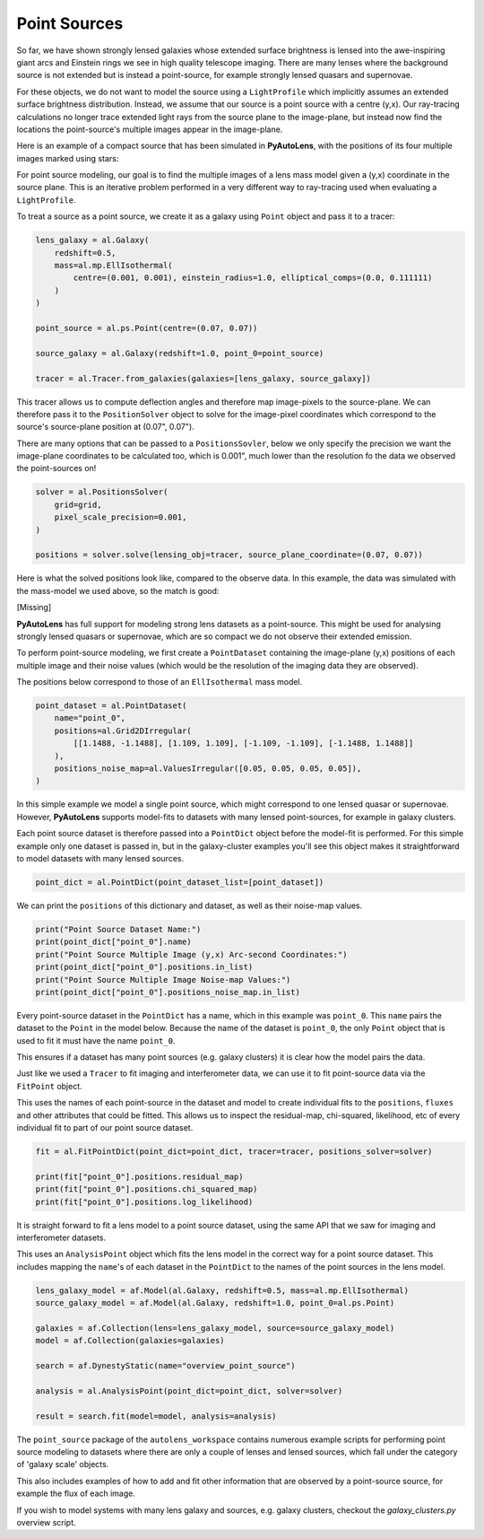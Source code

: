 .. _overview_7_point_sources:

Point Sources
-------------

So far, we have shown strongly lensed galaxies whose extended surface brightness is lensed into the awe-inspiring
giant arcs and Einstein rings we see in high quality telescope imaging. There are many lenses where the background
source is not extended but is instead a point-source, for example strongly lensed quasars and supernovae.

For these objects, we do not want to model the source using a ``LightProfile`` which implicitly assumes an extended
surface brightness distribution. Instead, we assume that our source is a point source with a centre (y,x). Our
ray-tracing calculations no longer trace extended light rays from the source plane to the image-plane, but instead
now find the locations the point-source's multiple images appear in the image-plane.

Here is an example of a compact source that has been simulated in **PyAutoLens**, with the positions of its four
multiple images marked using stars:

.. image:: https://raw.githubusercontent.com/Jammy2211/PyAutoLens/master/docs/overview/images/point_sources/image.png
  :width: 400
  :alt: Alternative text

For point source modeling, our goal is to find the multiple images of a lens mass model given a (y,x) coordinate in the
source plane. This is an iterative problem performed in a very different way to ray-tracing used when evaluating a
``LightProfile``.

To treat a source as a point source, we create it as a galaxy using ``Point`` object and pass it to a tracer:

.. code-block:: bash

    lens_galaxy = al.Galaxy(
        redshift=0.5,
        mass=al.mp.EllIsothermal(
            centre=(0.001, 0.001), einstein_radius=1.0, elliptical_comps=(0.0, 0.111111)
        )
    )

    point_source = al.ps.Point(centre=(0.07, 0.07))

    source_galaxy = al.Galaxy(redshift=1.0, point_0=point_source)

    tracer = al.Tracer.from_galaxies(galaxies=[lens_galaxy, source_galaxy])

This tracer allows us to compute deflection angles and therefore map image-pixels to the source-plane. We can therefore
pass it to the ``PositionSolver`` object to solve for the image-pixel coordinates which correspond to the source's
source-plane position at (0.07", 0.07").

There are many options that can be passed to a ``PositionsSovler``, below we only specify the precision we want the
image-plane coordinates to be calculated too, which is 0.001", much lower than the resolution fo the data we observed
the point-sources on!

.. code-block:: bash

    solver = al.PositionsSolver(
        grid=grid,
        pixel_scale_precision=0.001,
    )

    positions = solver.solve(lensing_obj=tracer, source_plane_coordinate=(0.07, 0.07))

Here is what the solved positions look like, compared to the observe data. In this example, the data was simulated
with the mass-model we used above, so the match is good:

[Missing]

**PyAutoLens** has full support for modeling strong lens datasets as a point-source. This might be used for analysing
strongly lensed quasars or supernovae, which are so compact we do not observe their extended emission.

To perform point-source modeling, we first create a ``PointDataset`` containing the image-plane (y,x) positions
of each multiple image and their noise values (which would be the resolution of the imaging data they are observed).

The positions below correspond to those of an ``EllIsothermal`` mass model.

.. code-block:: bash

    point_dataset = al.PointDataset(
        name="point_0",
        positions=al.Grid2DIrregular(
            [[1.1488, -1.1488], [1.109, 1.109], [-1.109, -1.109], [-1.1488, 1.1488]]
        ),
        positions_noise_map=al.ValuesIrregular([0.05, 0.05, 0.05, 0.05]),
    )

In this simple example we model a single point source, which might correspond to one lensed quasar or supernovae.
However, **PyAutoLens** supports model-fits to datasets with many lensed point-sources, for example in galaxy clusters.

Each point source dataset is therefore passed into a ``PointDict`` object before the model-fit is performed. For
this simple example only one dataset is passed in, but in the galaxy-cluster examples you'll see this object makes it
straightforward to model datasets with many lensed sources.

.. code-block:: bash

    point_dict = al.PointDict(point_dataset_list=[point_dataset])


We can print the ``positions`` of this dictionary and dataset, as well as their noise-map values.

.. code-block:: bash

    print("Point Source Dataset Name:")
    print(point_dict["point_0"].name)
    print("Point Source Multiple Image (y,x) Arc-second Coordinates:")
    print(point_dict["point_0"].positions.in_list)
    print("Point Source Multiple Image Noise-map Values:")
    print(point_dict["point_0"].positions_noise_map.in_list)

Every point-source dataset in the ``PointDict`` has a name, which in this example was ``point_0``. This ``name``
pairs the dataset to the ``Point`` in the model below. Because the name of the dataset is ``point_0``, the
only ``Point`` object that is used to fit it must have the name ``point_0``.

This ensures if a dataset has many point sources (e.g. galaxy clusters) it is clear how the model pairs the data.

Just like we used a ``Tracer`` to fit imaging and interferometer data, we can use it to
fit point-source data via the ``FitPoint`` object.

This uses the names of each point-source in the dataset and model to create individual fits to the ``positions``,
``fluxes`` and other attributes that could be fitted. This allows us to inspect the residual-map,
chi-squared, likelihood, etc of every individual fit to part of our point source dataset.

.. code-block:: bash

    fit = al.FitPointDict(point_dict=point_dict, tracer=tracer, positions_solver=solver)

    print(fit["point_0"].positions.residual_map)
    print(fit["point_0"].positions.chi_squared_map)
    print(fit["point_0"].positions.log_likelihood)

It is straight forward to fit a lens model to a point source dataset, using the same API that we saw for imaging and
interferometer datasets.

This uses an ``AnalysisPoint`` object which fits the lens model in the correct way for a point source dataset.
This includes mapping the ``name``'s of each dataset in the ``PointDict`` to the names of the point sources in
the lens model.

.. code-block:: bash

    lens_galaxy_model = af.Model(al.Galaxy, redshift=0.5, mass=al.mp.EllIsothermal)
    source_galaxy_model = af.Model(al.Galaxy, redshift=1.0, point_0=al.ps.Point)

    galaxies = af.Collection(lens=lens_galaxy_model, source=source_galaxy_model)
    model = af.Collection(galaxies=galaxies)

    search = af.DynestyStatic(name="overview_point_source")

    analysis = al.AnalysisPoint(point_dict=point_dict, solver=solver)

    result = search.fit(model=model, analysis=analysis)

The ``point_source`` package of the ``autolens_workspace`` contains numerous example scripts for performing point source
modeling to datasets where there are only a couple of lenses and lensed sources, which fall under the category of
'galaxy scale' objects.

This also includes examples of how to add and fit other information that are observed by a point-source source,
for example the flux of each image.

If you wish to model systems with many lens galaxy and sources, e.g. galaxy clusters, checkout the `galaxy_clusters.py`
overview script.